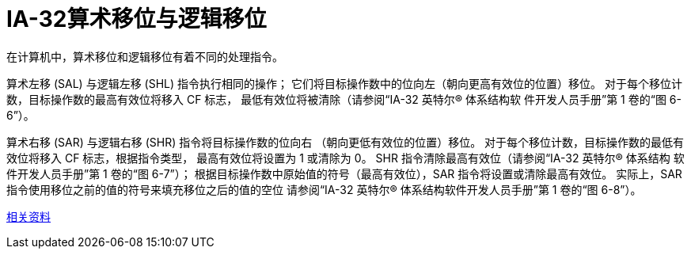 = IA-32算术移位与逻辑移位
:toc-title: contents
:showtitle:
:page-navtitle: IA-32算术移位与逻辑移位
:page-excerpt: 在计算机中，算术移位和逻辑移位有着不同的处理指令
:page-root: ../../../

在计算机中，算术移位和逻辑移位有着不同的处理指令。

算术左移 (SAL) 与逻辑左移 (SHL) 指令执行相同的操作；
它们将目标操作数中的位向左（朝向更高有效位的位置）移位。
对于每个移位计数，目标操作数的最高有效位将移入 CF 标志，
最低有效位将被清除（请参阅“IA-32 英特尔(R) 体系结构软
件开发人员手册”第 1 卷的“图 6-6”）。

算术右移 (SAR) 与逻辑右移 (SHR) 指令将目标操作数的位向右
（朝向更低有效位的位置）移位。
对于每个移位计数，目标操作数的最低有效位将移入 CF 标志，根据指令类型，
最高有效位将设置为 1 或清除为 0。
SHR 指令清除最高有效位（请参阅“IA-32 英特尔(R) 体系结构
软件开发人员手册”第 1 卷的“图 6-7”）；
根据目标操作数中原始值的符号（最高有效位），SAR 指令将设置或清除最高有效位。
实际上，SAR 指令使用移位之前的值的符号来填充移位之后的值的空位
请参阅“IA-32 英特尔(R) 体系结构软件开发人员手册”第 1 卷的“图 6-8”）。

http://scc.qibebt.cas.cn/docs/optimization/VTune%28TM%29%20User's%20Guide/mergedProjects/analyzer_ec/mergedProjects/reference_olh/instruct32_hh/vc283.htm[相关资料]
